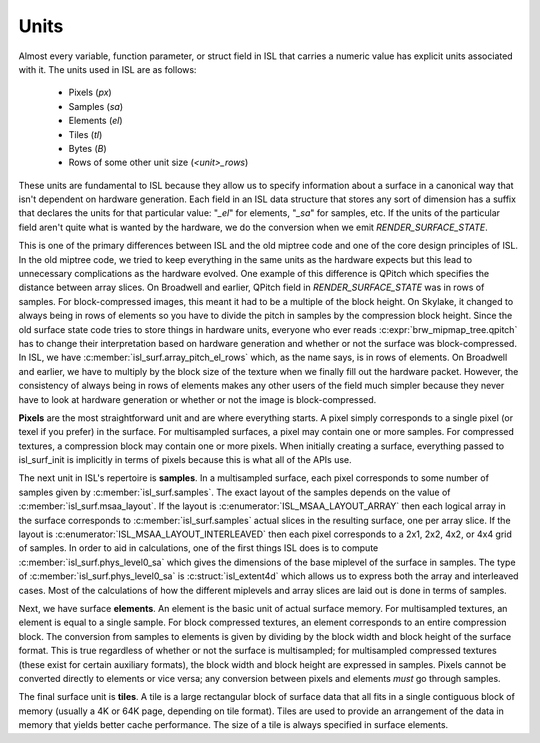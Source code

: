 Units
=====

Almost every variable, function parameter, or struct field in ISL that carries
a numeric value has explicit units associated with it.  The units used in ISL
are as follows:

 * Pixels (*px*)
 * Samples (*sa*)
 * Elements (*el*)
 * Tiles (*tl*)
 * Bytes (*B*)
 * Rows of some other unit size (*<unit>_rows*)

These units are fundamental to ISL because they allow us to specify information
about a surface in a canonical way that isn't dependent on hardware generation.
Each field in an ISL data structure that stores any sort of dimension has a
suffix that declares the units for that particular value: "`_el`" for elements,
"`_sa`" for samples, etc.  If the units of the particular field aren't quite
what is wanted by the hardware, we do the conversion when we emit
`RENDER_SURFACE_STATE`.

This is one of the primary differences between ISL and the old miptree code and
one of the core design principles of ISL.  In the old miptree code, we tried to
keep everything in the same units as the hardware expects but this lead to
unnecessary complications as the hardware evolved.  One example of this
difference is QPitch which specifies the distance between array slices.  On
Broadwell and earlier, QPitch field in `RENDER_SURFACE_STATE` was in
rows of samples.  For block-compressed images, this meant it had to be
a multiple of the block height.  On Skylake, it changed to always being in rows
of elements so you have to divide the pitch in samples by the compression
block height.  Since the old surface state code tries to store things in
hardware units, everyone who ever reads :c:expr:`brw_mipmap_tree.qpitch` has
to change their interpretation based on hardware generation and whether or not
the surface was block-compressed.  In ISL, we have
:c:member:`isl_surf.array_pitch_el_rows` which, as the name says, is in rows
of elements.  On Broadwell and earlier, we have to multiply by the block size
of the texture when we finally fill out the hardware packet.  However, the
consistency of always being in rows of elements makes any other users of the
field much simpler because they never have to look at hardware generation or
whether or not the image is block-compressed.

**Pixels** are the most straightforward unit and are where everything starts. A
pixel simply corresponds to a single pixel (or texel if you prefer) in the
surface.  For multisampled surfaces, a pixel may contain one or more samples.
For compressed textures, a compression block may contain one or more pixels.
When initially creating a surface, everything passed to isl_surf_init is
implicitly in terms of pixels because this is what all of the APIs use.

The next unit in ISL's repertoire is **samples**.  In a multisampled surface,
each pixel corresponds to some number of samples given by
:c:member:`isl_surf.samples`.  The exact layout of the samples depends on
the value of :c:member:`isl_surf.msaa_layout`.  If the layout is
:c:enumerator:`ISL_MSAA_LAYOUT_ARRAY` then each logical array in the surface
corresponds to :c:member:`isl_surf.samples` actual slices
in the resulting surface, one per array slice.  If the layout is
:c:enumerator:`ISL_MSAA_LAYOUT_INTERLEAVED` then each pixel corresponds to a
2x1, 2x2, 4x2, or 4x4 grid of samples.  In order to aid in calculations, one of
the first things ISL does is to compute :c:member:`isl_surf.phys_level0_sa`
which gives the dimensions of the base miplevel of the surface in samples.  The
type of :c:member:`isl_surf.phys_level0_sa` is :c:struct:`isl_extent4d`
which allows us to express both the array and interleaved cases. Most of the
calculations of how the different miplevels and array slices are laid out is
done in terms of samples.

Next, we have surface **elements**.  An element is the basic unit of actual
surface memory. For multisampled textures, an element is equal to a single
sample. For block compressed textures, an element corresponds to an entire
compression block. The conversion from samples to elements is given by dividing
by the block width and block height of the surface format. This is true
regardless of whether or not the surface is multisampled; for multisampled
compressed textures (these exist for certain auxiliary formats), the block
width and block height are expressed in samples. Pixels cannot be converted
directly to elements or vice versa; any conversion between pixels and elements
*must* go through samples.

The final surface unit is **tiles**. A tile is a large rectangular block of
surface data that all fits in a single contiguous block of memory (usually a 4K
or 64K page, depending on tile format). Tiles are used to provide an
arrangement of the data in memory that yields better cache performance. The
size of a tile is always specified in surface elements.
